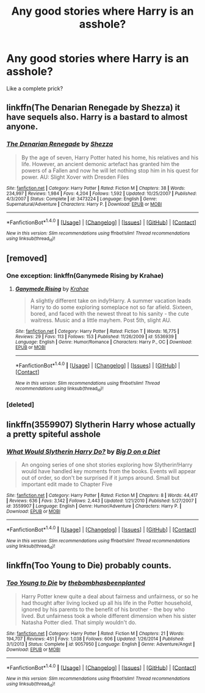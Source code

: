 #+TITLE: Any good stories where Harry is an asshole?

* Any good stories where Harry is an asshole?
:PROPERTIES:
:Author: Daragh101
:Score: 5
:DateUnix: 1488172922.0
:DateShort: 2017-Feb-27
:FlairText: Request
:END:
Like a complete prick?


** linkffn(The Denarian Renegade by Shezza) it have sequels also. Harry is a bastard to almost anyone.
:PROPERTIES:
:Author: Sciny
:Score: 4
:DateUnix: 1488191467.0
:DateShort: 2017-Feb-27
:END:

*** [[http://www.fanfiction.net/s/3473224/1/][*/The Denarian Renegade/*]] by [[https://www.fanfiction.net/u/524094/Shezza][/Shezza/]]

#+begin_quote
  By the age of seven, Harry Potter hated his home, his relatives and his life. However, an ancient demonic artefact has granted him the powers of a Fallen and now he will let nothing stop him in his quest for power. AU: Slight Xover with Dresden Files
#+end_quote

^{/Site/: [[http://www.fanfiction.net/][fanfiction.net]] *|* /Category/: Harry Potter *|* /Rated/: Fiction M *|* /Chapters/: 38 *|* /Words/: 234,997 *|* /Reviews/: 1,984 *|* /Favs/: 4,204 *|* /Follows/: 1,592 *|* /Updated/: 10/25/2007 *|* /Published/: 4/3/2007 *|* /Status/: Complete *|* /id/: 3473224 *|* /Language/: English *|* /Genre/: Supernatural/Adventure *|* /Characters/: Harry P. *|* /Download/: [[http://www.ff2ebook.com/old/ffn-bot/index.php?id=3473224&source=ff&filetype=epub][EPUB]] or [[http://www.ff2ebook.com/old/ffn-bot/index.php?id=3473224&source=ff&filetype=mobi][MOBI]]}

--------------

*FanfictionBot*^{1.4.0} *|* [[[https://github.com/tusing/reddit-ffn-bot/wiki/Usage][Usage]]] | [[[https://github.com/tusing/reddit-ffn-bot/wiki/Changelog][Changelog]]] | [[[https://github.com/tusing/reddit-ffn-bot/issues/][Issues]]] | [[[https://github.com/tusing/reddit-ffn-bot/][GitHub]]] | [[[https://www.reddit.com/message/compose?to=tusing][Contact]]]

^{/New in this version: Slim recommendations using/ ffnbot!slim! /Thread recommendations using/ linksub(thread_id)!}
:PROPERTIES:
:Author: FanfictionBot
:Score: 1
:DateUnix: 1488191481.0
:DateShort: 2017-Feb-27
:END:


** [removed]
:PROPERTIES:
:Score: 5
:DateUnix: 1488173206.0
:DateShort: 2017-Feb-27
:END:

*** One exception: linkffn(Ganymede Rising by Krahae)
:PROPERTIES:
:Author: yarglethatblargle
:Score: 2
:DateUnix: 1488173723.0
:DateShort: 2017-Feb-27
:END:

**** [[http://www.fanfiction.net/s/5536939/1/][*/Ganymede Rising/*]] by [[https://www.fanfiction.net/u/1345009/Krahae][/Krahae/]]

#+begin_quote
  A slightly different take on indy!Harry. A summer vacation leads Harry to do some exploring someplace not so far afield. Sixteen, bored, and faced with the newest threat to his sanity - the cute waitress. Music and a little mayhem. Post 5th, slight AU.
#+end_quote

^{/Site/: [[http://www.fanfiction.net/][fanfiction.net]] *|* /Category/: Harry Potter *|* /Rated/: Fiction T *|* /Words/: 16,775 *|* /Reviews/: 29 *|* /Favs/: 113 *|* /Follows/: 153 *|* /Published/: 11/26/2009 *|* /id/: 5536939 *|* /Language/: English *|* /Genre/: Humor/Romance *|* /Characters/: Harry P., OC *|* /Download/: [[http://www.ff2ebook.com/old/ffn-bot/index.php?id=5536939&source=ff&filetype=epub][EPUB]] or [[http://www.ff2ebook.com/old/ffn-bot/index.php?id=5536939&source=ff&filetype=mobi][MOBI]]}

--------------

*FanfictionBot*^{1.4.0} *|* [[[https://github.com/tusing/reddit-ffn-bot/wiki/Usage][Usage]]] | [[[https://github.com/tusing/reddit-ffn-bot/wiki/Changelog][Changelog]]] | [[[https://github.com/tusing/reddit-ffn-bot/issues/][Issues]]] | [[[https://github.com/tusing/reddit-ffn-bot/][GitHub]]] | [[[https://www.reddit.com/message/compose?to=tusing][Contact]]]

^{/New in this version: Slim recommendations using/ ffnbot!slim! /Thread recommendations using/ linksub(thread_id)!}
:PROPERTIES:
:Author: FanfictionBot
:Score: 1
:DateUnix: 1488173741.0
:DateShort: 2017-Feb-27
:END:


*** [deleted]
:PROPERTIES:
:Score: 0
:DateUnix: 1488190893.0
:DateShort: 2017-Feb-27
:END:


** linkffn(3559907) Slytherin Harry whose actually a pretty spiteful asshole
:PROPERTIES:
:Author: c0smicmuffin
:Score: 2
:DateUnix: 1488246645.0
:DateShort: 2017-Feb-28
:END:

*** [[http://www.fanfiction.net/s/3559907/1/][*/What Would Slytherin Harry Do?/*]] by [[https://www.fanfiction.net/u/559963/Big-D-on-a-Diet][/Big D on a Diet/]]

#+begin_quote
  An ongoing series of one shot stories exploring how Slytherin!Harry would have handled key moments from the books. Events will appear out of order, so don't be surprised if it jumps around. Small but important edit made to Chapter Five
#+end_quote

^{/Site/: [[http://www.fanfiction.net/][fanfiction.net]] *|* /Category/: Harry Potter *|* /Rated/: Fiction M *|* /Chapters/: 8 *|* /Words/: 44,417 *|* /Reviews/: 636 *|* /Favs/: 3,142 *|* /Follows/: 2,443 *|* /Updated/: 1/21/2010 *|* /Published/: 5/27/2007 *|* /id/: 3559907 *|* /Language/: English *|* /Genre/: Humor/Adventure *|* /Characters/: Harry P. *|* /Download/: [[http://www.ff2ebook.com/old/ffn-bot/index.php?id=3559907&source=ff&filetype=epub][EPUB]] or [[http://www.ff2ebook.com/old/ffn-bot/index.php?id=3559907&source=ff&filetype=mobi][MOBI]]}

--------------

*FanfictionBot*^{1.4.0} *|* [[[https://github.com/tusing/reddit-ffn-bot/wiki/Usage][Usage]]] | [[[https://github.com/tusing/reddit-ffn-bot/wiki/Changelog][Changelog]]] | [[[https://github.com/tusing/reddit-ffn-bot/issues/][Issues]]] | [[[https://github.com/tusing/reddit-ffn-bot/][GitHub]]] | [[[https://www.reddit.com/message/compose?to=tusing][Contact]]]

^{/New in this version: Slim recommendations using/ ffnbot!slim! /Thread recommendations using/ linksub(thread_id)!}
:PROPERTIES:
:Author: FanfictionBot
:Score: 1
:DateUnix: 1488246679.0
:DateShort: 2017-Feb-28
:END:


** linkffn(Too Young to Die) probably counts.
:PROPERTIES:
:Author: Dorgamund
:Score: 1
:DateUnix: 1488335782.0
:DateShort: 2017-Mar-01
:END:

*** [[http://www.fanfiction.net/s/9057950/1/][*/Too Young to Die/*]] by [[https://www.fanfiction.net/u/4573056/thebombhasbeenplanted][/thebombhasbeenplanted/]]

#+begin_quote
  Harry Potter knew quite a deal about fairness and unfairness, or so he had thought after living locked up all his life in the Potter household, ignored by his parents to the benefit of his brother - the boy who lived. But unfairness took a whole different dimension when his sister Natasha Potter died. That simply wouldn't do.
#+end_quote

^{/Site/: [[http://www.fanfiction.net/][fanfiction.net]] *|* /Category/: Harry Potter *|* /Rated/: Fiction M *|* /Chapters/: 21 *|* /Words/: 194,707 *|* /Reviews/: 451 *|* /Favs/: 1,038 *|* /Follows/: 606 *|* /Updated/: 1/26/2014 *|* /Published/: 3/1/2013 *|* /Status/: Complete *|* /id/: 9057950 *|* /Language/: English *|* /Genre/: Adventure/Angst *|* /Download/: [[http://www.ff2ebook.com/old/ffn-bot/index.php?id=9057950&source=ff&filetype=epub][EPUB]] or [[http://www.ff2ebook.com/old/ffn-bot/index.php?id=9057950&source=ff&filetype=mobi][MOBI]]}

--------------

*FanfictionBot*^{1.4.0} *|* [[[https://github.com/tusing/reddit-ffn-bot/wiki/Usage][Usage]]] | [[[https://github.com/tusing/reddit-ffn-bot/wiki/Changelog][Changelog]]] | [[[https://github.com/tusing/reddit-ffn-bot/issues/][Issues]]] | [[[https://github.com/tusing/reddit-ffn-bot/][GitHub]]] | [[[https://www.reddit.com/message/compose?to=tusing][Contact]]]

^{/New in this version: Slim recommendations using/ ffnbot!slim! /Thread recommendations using/ linksub(thread_id)!}
:PROPERTIES:
:Author: FanfictionBot
:Score: 1
:DateUnix: 1488335831.0
:DateShort: 2017-Mar-01
:END:
